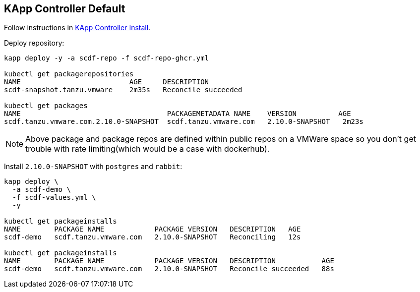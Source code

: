ifdef::env-github[]
:tip-caption: :bulb:
:note-caption: :information_source:
:important-caption: :heavy_exclamation_mark:
:caution-caption: :fire:
:warning-caption: :warning:
:example-kapp-controller-install: link:../kapp-controller-install[KApp Controller Install]
endif::[]
ifndef::env-github[]
:example-kapp-controller-install: link:../kapp-controller-install[KApp Controller Install]
endif::[]

[[examples-kapp-controller-default]]
== KApp Controller Default

Follow instructions in {example-kapp-controller-install}.

Deploy repository:

[source, bash]
----
kapp deploy -y -a scdf-repo -f scdf-repo-ghcr.yml

kubectl get packagerepositories
NAME                          AGE     DESCRIPTION
scdf-snapshot.tanzu.vmware    2m35s   Reconcile succeeded

kubectl get packages
NAME                                   PACKAGEMETADATA NAME    VERSION          AGE
scdf.tanzu.vmware.com.2.10.0-SNAPSHOT  scdf.tanzu.vmware.com   2.10.0-SNAPSHOT   2m23s
----

NOTE: Above package and package repos are defined within public repos on a
VMWare space so you don't get trouble with rate limiting(which would be
a case with dockerhub).

Install `2.10.0-SNAPSHOT` with `postgres` and `rabbit`:

[source, bash]
----
kapp deploy \
  -a scdf-demo \
  -f scdf-values.yml \
  -y

kubectl get packageinstalls
NAME        PACKAGE NAME            PACKAGE VERSION   DESCRIPTION   AGE
scdf-demo   scdf.tanzu.vmware.com   2.10.0-SNAPSHOT   Reconciling   12s

kubectl get packageinstalls
NAME        PACKAGE NAME            PACKAGE VERSION   DESCRIPTION           AGE
scdf-demo   scdf.tanzu.vmware.com   2.10.0-SNAPSHOT   Reconcile succeeded   88s
----
